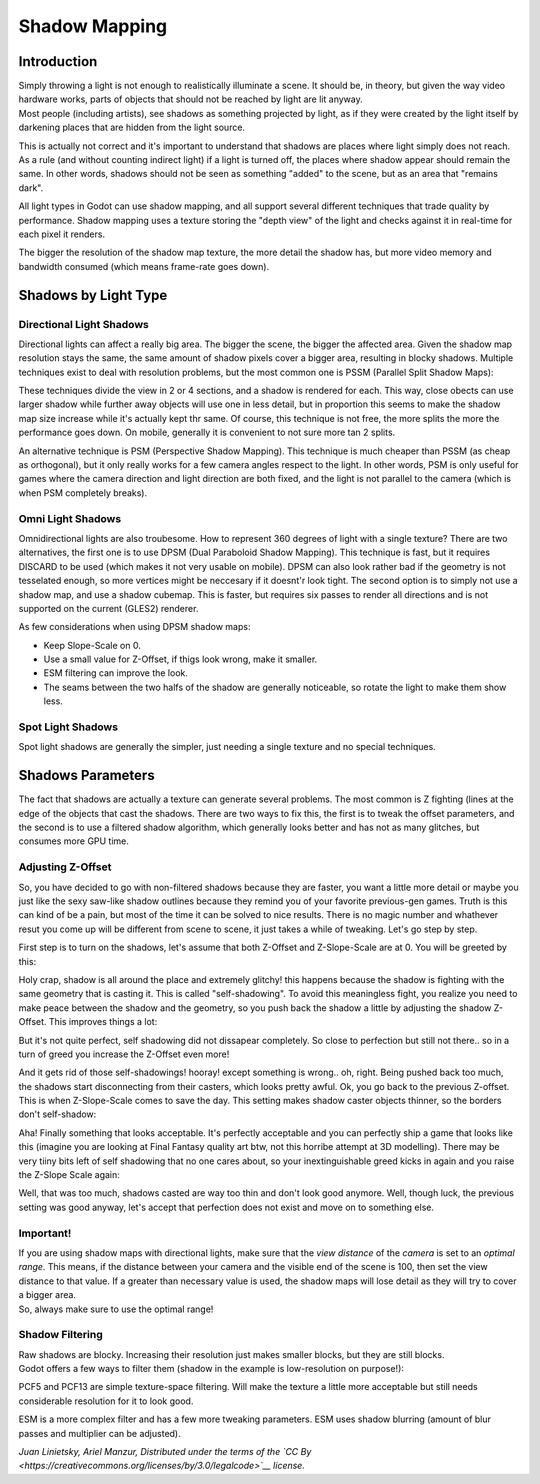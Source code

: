 Shadow Mapping
==============

Introduction
------------

| Simply throwing a light is not enough to realistically illuminate a
  scene. It should be, in theory, but given the way video hardware
  works, parts of objects that should not be reached by light are lit
  anyway.
| Most people (including artists), see shadows as something projected by
  light, as if they were created by the light itself by darkening places
  that are hidden from the light source.

This is actually not correct and it's important to understand that
shadows are places where light simply does not reach. As a rule (and
without counting indirect light) if a light is turned off, the places
where shadow appear should remain the same. In other words, shadows
should not be seen as something "added" to the scene, but as an area
that "remains dark".

All light types in Godot can use shadow mapping, and all support several
different techniques that trade quality by performance. Shadow mapping
uses a texture storing the "depth view" of the light and checks against
it in real-time for each pixel it renders.

The bigger the resolution of the shadow map texture, the more detail the
shadow has, but more video memory and bandwidth consumed (which means
frame-rate goes down).

Shadows by Light Type
---------------------

Directional Light Shadows
~~~~~~~~~~~~~~~~~~~~~~~~~

Directional lights can affect a really big area. The bigger the scene,
the bigger the affected area. Given the shadow map resolution stays the
same, the same amount of shadow pixels cover a bigger area, resulting in
blocky shadows. Multiple techniques exist to deal with resolution
problems, but the most common one is PSSM (Parallel Split Shadow Maps):

.. image:: /img/shadow_directional.png

These techniques divide the view in 2 or 4 sections, and a shadow is
rendered for each. This way, close obects can use larger shadow while
further away objects will use one in less detail, but in proportion this
seems to make the shadow map size increase while it's actually kept thr
same. Of course, this technique is not free, the more splits the more
the performance goes down. On mobile, generally it is convenient to not
sure more tan 2 splits.

An alternative technique is PSM (Perspective Shadow Mapping). This
technique is much cheaper than PSSM (as cheap as orthogonal), but it
only really works for a few camera angles respect to the light. In other
words, PSM is only useful for games where the camera direction and light
direction are both fixed, and the light is not parallel to the camera
(which is when PSM completely breaks).

Omni Light Shadows
~~~~~~~~~~~~~~~~~~

Omnidirectional lights are also troubesome. How to represent 360 degrees
of light with a single texture? There are two alternatives, the first
one is to use DPSM (Dual Paraboloid Shadow Mapping). This technique is
fast, but it requires DISCARD to be used (which makes it not very usable
on mobile). DPSM can also look rather bad if the geometry is not
tesselated enough, so more vertices might be neccesary if it doesnt'r
look tight. The second option is to simply not use a shadow map, and use
a shadow cubemap. This is faster, but requires six passes to render all
directions and is not supported on the current (GLES2) renderer.

.. image:: /img/shadow_omni.png

As few considerations when using DPSM shadow maps:

-  Keep Slope-Scale on 0.
-  Use a small value for Z-Offset, if thigs look wrong, make it smaller.
-  ESM filtering can improve the look.
-  The seams between the two halfs of the shadow are generally
   noticeable, so rotate the light to make them show less.

Spot Light Shadows
~~~~~~~~~~~~~~~~~~

Spot light shadows are generally the simpler, just needing a single
texture and no special techniques.

.. image:: /img/shadow_spot.png

Shadows Parameters
------------------

The fact that shadows are actually a texture can generate several
problems. The most common is Z fighting (lines at the edge of the
objects that cast the shadows. There are two ways to fix this, the first
is to tweak the offset parameters, and the second is to use a filtered
shadow algorithm, which generally looks better and has not as many
glitches, but consumes more GPU time.

Adjusting Z-Offset
~~~~~~~~~~~~~~~~~~

So, you have decided to go with non-filtered shadows because they are
faster, you want a little more detail or maybe you just like the sexy
saw-like shadow outlines because they remind you of your favorite
previous-gen games. Truth is this can kind of be a pain, but most of the
time it can be solved to nice results. There is no magic number and
whathever resut you come up will be different from scene to scene, it
just takes a while of tweaking. Let's go step by step.

First step is to turn on the shadows, let's assume that both Z-Offset
and Z-Slope-Scale are at 0. You will be greeted by this:

.. image:: /img/shadow_offset_1.png

Holy crap, shadow is all around the place and extremely glitchy! this
happens because the shadow is fighting with the same geometry that is
casting it. This is called "self-shadowing". To avoid this meaningless
fight, you realize you need to make peace between the shadow and the
geometry, so you push back the shadow a little by adjusting the shadow
Z-Offset. This improves things a lot:

.. image:: /img/shadow_offset_2.png

But it's not quite perfect, self shadowing did not dissapear completely.
So close to perfection but still not there.. so in a turn of greed you
increase the Z-Offset even more!

.. image:: /img/shadow_offset_3.png

| And it gets rid of those self-shadowings! hooray! except something is
  wrong.. oh, right. Being pushed back too much, the shadows start
  disconnecting from their casters, which looks pretty awful. Ok, you go
  back to the previous Z-offset.
| This is when Z-Slope-Scale comes to save the day. This setting makes
  shadow caster objects thinner, so the borders don't self-shadow:

.. image:: /img/shadow_offset_4.png

Aha! Finally something that looks acceptable. It's perfectly acceptable
and you can perfectly ship a game that looks like this (imagine you are
looking at Final Fantasy quality art btw, not this horribe attempt at 3D
modelling). There may be very tiiny bits left of self shadowing that no
one cares about, so your inextinguishable greed kicks in again and you
raise the Z-Slope Scale again:

.. image:: /img/shadow_offset_5.png

Well, that was too much, shadows casted are way too thin and don't look
good anymore. Well, though luck, the previous setting was good anyway,
let's accept that perfection does not exist and move on to something
else.

Important!
~~~~~~~~~~

| If you are using shadow maps with directional lights, make sure that
  the *view distance* of the *camera* is set to an *optimal range*. This
  means, if the distance between your camera and the visible end of the
  scene is 100, then set the view distance to that value. If a greater
  than necessary value is used, the shadow maps will lose detail as they
  will try to cover a bigger area.
| So, always make sure to use the optimal range!

Shadow Filtering
~~~~~~~~~~~~~~~~

| Raw shadows are blocky. Increasing their resolution just makes smaller
  blocks, but they are still blocks.
| Godot offers a few ways to filter them (shadow in the example is
  low-resolution on purpose!):

.. image:: /img/shadow_filter_options.png

PCF5 and PCF13 are simple texture-space filtering. Will make the texture
a little more acceptable but still needs considerable resolution for it
to look good.

ESM is a more complex filter and has a few more tweaking parameters. ESM
uses shadow blurring (amount of blur passes and multiplier can be
adjusted).

*Juan Linietsky, Ariel Manzur, Distributed under the terms of the `CC
By <https://creativecommons.org/licenses/by/3.0/legalcode>`__ license.*


